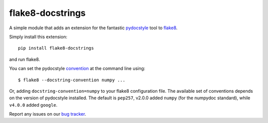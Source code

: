 flake8-docstrings
=================

A simple module that adds an extension for the fantastic pydocstyle_ tool to
flake8_.

Simply install this extension::

    pip install flake8-docstrings

and run flake8.

You can set the pydocstyle convention_ at the command line using::

    $ flake8 --docstring-convention numpy ...

Or, adding ``docstring-convention=numpy`` to your flake8 configuration file.
The available set of conventions depends on the version of pydocstyle installed.
The default is ``pep257``, v2.0.0 added ``numpy`` (for the numpydoc standard),
while ``v4.0.0`` added ``google``.

Report any issues on our `bug tracker`_.

.. _pydocstyle: https://github.com/pycqa/pydocstyle
.. _flake8: https://gitlab.com/pycqa/flake8
.. _convention: http://www.pydocstyle.org/en/latest/error_codes.html#default-conventions
.. _bug tracker: https://gitlab.com/pycqa/flake8-docstrings/issues
